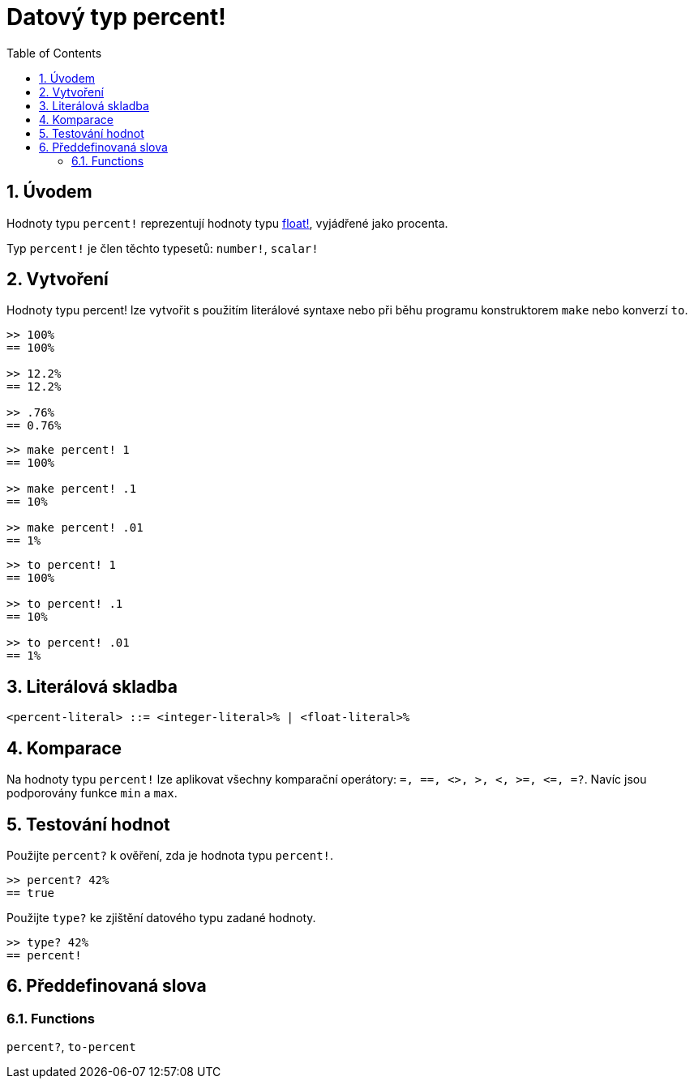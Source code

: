 = Datový typ percent!
:toc:
:numbered:


== Úvodem

Hodnoty typu `percent!` reprezentují hodnoty typu link:float.adoc[float!], vyjádřené jako procenta.

Typ `percent!` je člen těchto typesetů: `number!`, `scalar!`


== Vytvoření

Hodnoty typu percent! lze vytvořit s použitím literálové syntaxe nebo při běhu programu konstruktorem `make` nebo konverzí `to`.

```red
>> 100%
== 100%

>> 12.2%
== 12.2%

>> .76%
== 0.76%
```

```red
>> make percent! 1
== 100%

>> make percent! .1
== 10%

>> make percent! .01
== 1%
```

```red
>> to percent! 1
== 100%

>> to percent! .1
== 10%

>> to percent! .01
== 1%
```

== Literálová skladba

```
<percent-literal> ::= <integer-literal>% | <float-literal>% 
```

== Komparace

Na hodnoty typu `percent!` lze aplikovat všechny komparační operátory: `=, ==, <>, >, <, >=, &lt;=, =?`. Navíc jsou podporovány funkce `min` a `max`.


== Testování hodnot

Použijte `percent?` k ověření, zda je hodnota typu `percent!`.

```red
>> percent? 42%
== true
```

Použijte `type?` ke zjištění datového typu zadané hodnoty.

```red
>> type? 42%
== percent!
```

== Předdefinovaná slova

=== Functions

`percent?`, `to-percent`